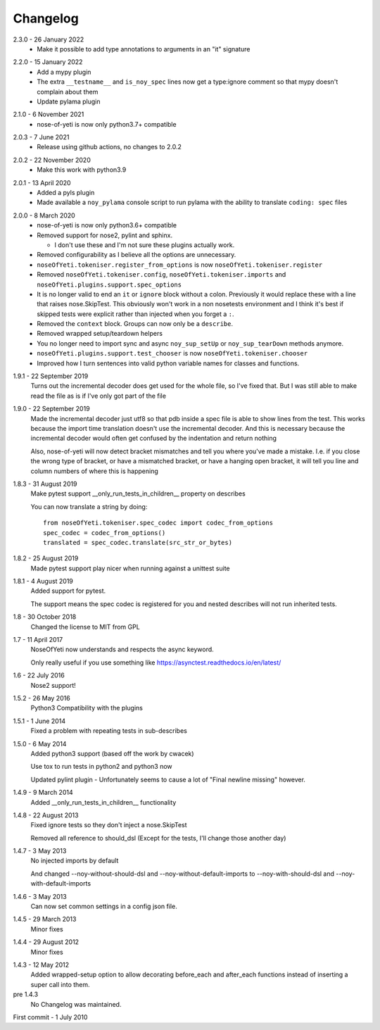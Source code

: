 .. _changelog:

Changelog
=========

.. _release-2.3.0:

2.3.0 - 26 January 2022
    * Make it possible to add type annotations to arguments in an "it" signature

.. _release-2.2.0:

2.2.0 - 15 January 2022
   * Add a mypy plugin
   * The extra ``__testname__`` and ``is_noy_spec`` lines now get a type:ignore
     comment so that mypy doesn't complain about them
   * Update pylama plugin

.. _release-2.1.0:

2.1.0 - 6 November 2021
    * nose-of-yeti is now only python3.7+ compatible

.. _release-2-0-3:

2.0.3 - 7 June 2021
    * Release using github actions, no changes to 2.0.2

.. _release-2-0-2:

2.0.2 - 22 November 2020
    * Make this work with python3.9

.. _release-2-0-1:

2.0.1 - 13 April 2020
    * Added a pyls plugin
    * Made available a ``noy_pylama`` console script to run pylama with the
      ability to translate ``coding: spec`` files

.. _release-2-0-0:

2.0.0 - 8 March 2020
    * nose-of-yeti is now only python3.6+ compatible
    * Removed support for nose2, pylint and sphinx.

      * I don't use these and I'm not sure these plugins actually work.

    * Removed configurability as I believe all the options are unnecessary.
    * ``noseOfYeti.tokeniser.register_from_options`` is now
      ``noseOfYeti.tokeniser.register``
    * Removed ``noseOfYeti.tokeniser.config``,
      ``noseOfYeti.tokeniser.imports`` and
      ``noseOfYeti.plugins.support.spec_options``
    * It is no longer valid to end an ``it`` or ``ignore`` block without a colon.
      Previously it would replace these with a line that raises nose.SkipTest.
      This obviously won't work in a non nosetests environment and I think it's
      best if skipped tests were explicit rather than injected when you forget
      a ``:``.
    * Removed the ``context`` block. Groups can now only be a ``describe``.
    * Removed wrapped setup/teardown helpers
    * You no longer need to import sync and async ``noy_sup_setUp`` or
      ``noy_sup_tearDown`` methods anymore.
    * ``noseOfYeti.plugins.support.test_chooser`` is now
      ``noseOfYeti.tokeniser.chooser``
    * Improved how I turn sentences into valid python variable names for classes
      and functions.

.. _release-1-9-1:

1.9.1 - 22 September 2019
    Turns out the incremental decoder does get used for the whole file, so I've
    fixed that. But I was still able to make read the file as is if I've only
    got part of the file

.. _release-1-9-0:

1.9.0 - 22 September 2019
    Made the incremental decoder just utf8 so that pdb inside a spec file is able
    to show lines from the test. This works because the import time translation
    doesn't use the incremental decoder. And this is necessary because the
    incremental decoder would often get confused by the indentation and return
    nothing

    Also, nose-of-yeti will now detect bracket mismatches and tell you where
    you've made a mistake. I.e. if you close the wrong type of bracket, or have
    a mismatched bracket, or have a hanging open bracket, it will tell you line
    and column numbers of where this is happening

.. _release-1-8-3:

1.8.3 - 31 August 2019
    Make pytest support __only_run_tests_in_children__ property on describes

    You can now translate a string by doing::

        from noseOfYeti.tokeniser.spec_codec import codec_from_options
        spec_codec = codec_from_options()
        translated = spec_codec.translate(src_str_or_bytes)

.. _release-1-8-2:

1.8.2 - 25 August 2019
    Made pytest support play nicer when running against a unittest suite

.. _release-1-8-1:

1.8.1 - 4 August 2019
    Added support for pytest.

    The support means the spec codec is registered for you and nested describes
    will not run inherited tests.

.. _release-1-8:

1.8 - 30 October 2018
    Changed the license to MIT from GPL

.. _release-1-7:

1.7 - 11 April 2017
    NoseOfYeti now understands and respects the async keyword.

    Only really useful if you use something like https://asynctest.readthedocs.io/en/latest/

.. _release-1-6:

1.6 - 22 July 2016
    Nose2 support!

.. _release-1-5.2:

1.5.2 - 26 May 2016
    Python3 Compatibility with the plugins

.. _release-1-5.1:

1.5.1 - 1 June 2014
    Fixed a problem with repeating tests in sub-describes

.. _release-1-5.0:

1.5.0 - 6 May 2014
    Added python3 support (based off the work by cwacek)

    Use tox to run tests in python2 and python3 now

    Updated pylint plugin - Unfortunately seems to cause a lot of
    "Final newline missing" however.

.. _release-1-4.9:

1.4.9 - 9 March 2014
    Added __only_run_tests_in_children__ functionality

.. _release-1-4.8:

1.4.8 - 22 August 2013
    Fixed ignore tests so they don't inject a nose.SkipTest

    Removed all reference to should_dsl (Except for the tests, I'll change
    those another day)

.. _release-1-4.7:

1.4.7 - 3 May 2013
    No injected imports by default

    And changed --noy-without-should-dsl and --noy-without-default-imports to
    --noy-with-should-dsl and --noy-with-default-imports

.. _release-1-4.6:

1.4.6 - 3 May 2013
    Can now set common settings in a config json file.

.. _release-1-4.5:

1.4.5 - 29 March 2013
    Minor fixes

.. _release-1-4.4:

1.4.4 - 29 August 2012
    Minor fixes

.. _release-1-4.3:

1.4.3 - 12 May 2012
    Added wrapped-setup option to allow decorating before_each and after_each
    functions instead of inserting a super call into them.

pre 1.4.3
    No Changelog was maintained.

First commit - 1 July 2010
